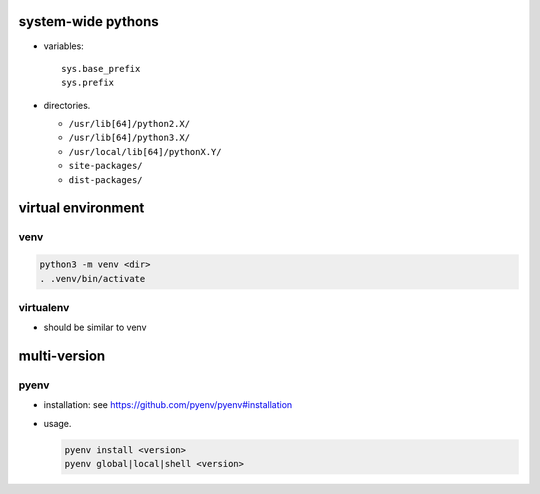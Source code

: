 system-wide pythons
===================

- variables::

    sys.base_prefix
    sys.prefix

- directories.

  * ``/usr/lib[64]/python2.X/``

  * ``/usr/lib[64]/python3.X/``

  * ``/usr/local/lib[64]/pythonX.Y/``

  * ``site-packages/``

  * ``dist-packages/``

virtual environment
===================

venv
----
.. code:: sh

    python3 -m venv <dir>
    . .venv/bin/activate

virtualenv
----------
- should be similar to venv

multi-version
=============

pyenv
-----

- installation: see https://github.com/pyenv/pyenv#installation

- usage.

  .. code:: sh

    pyenv install <version>
    pyenv global|local|shell <version>
